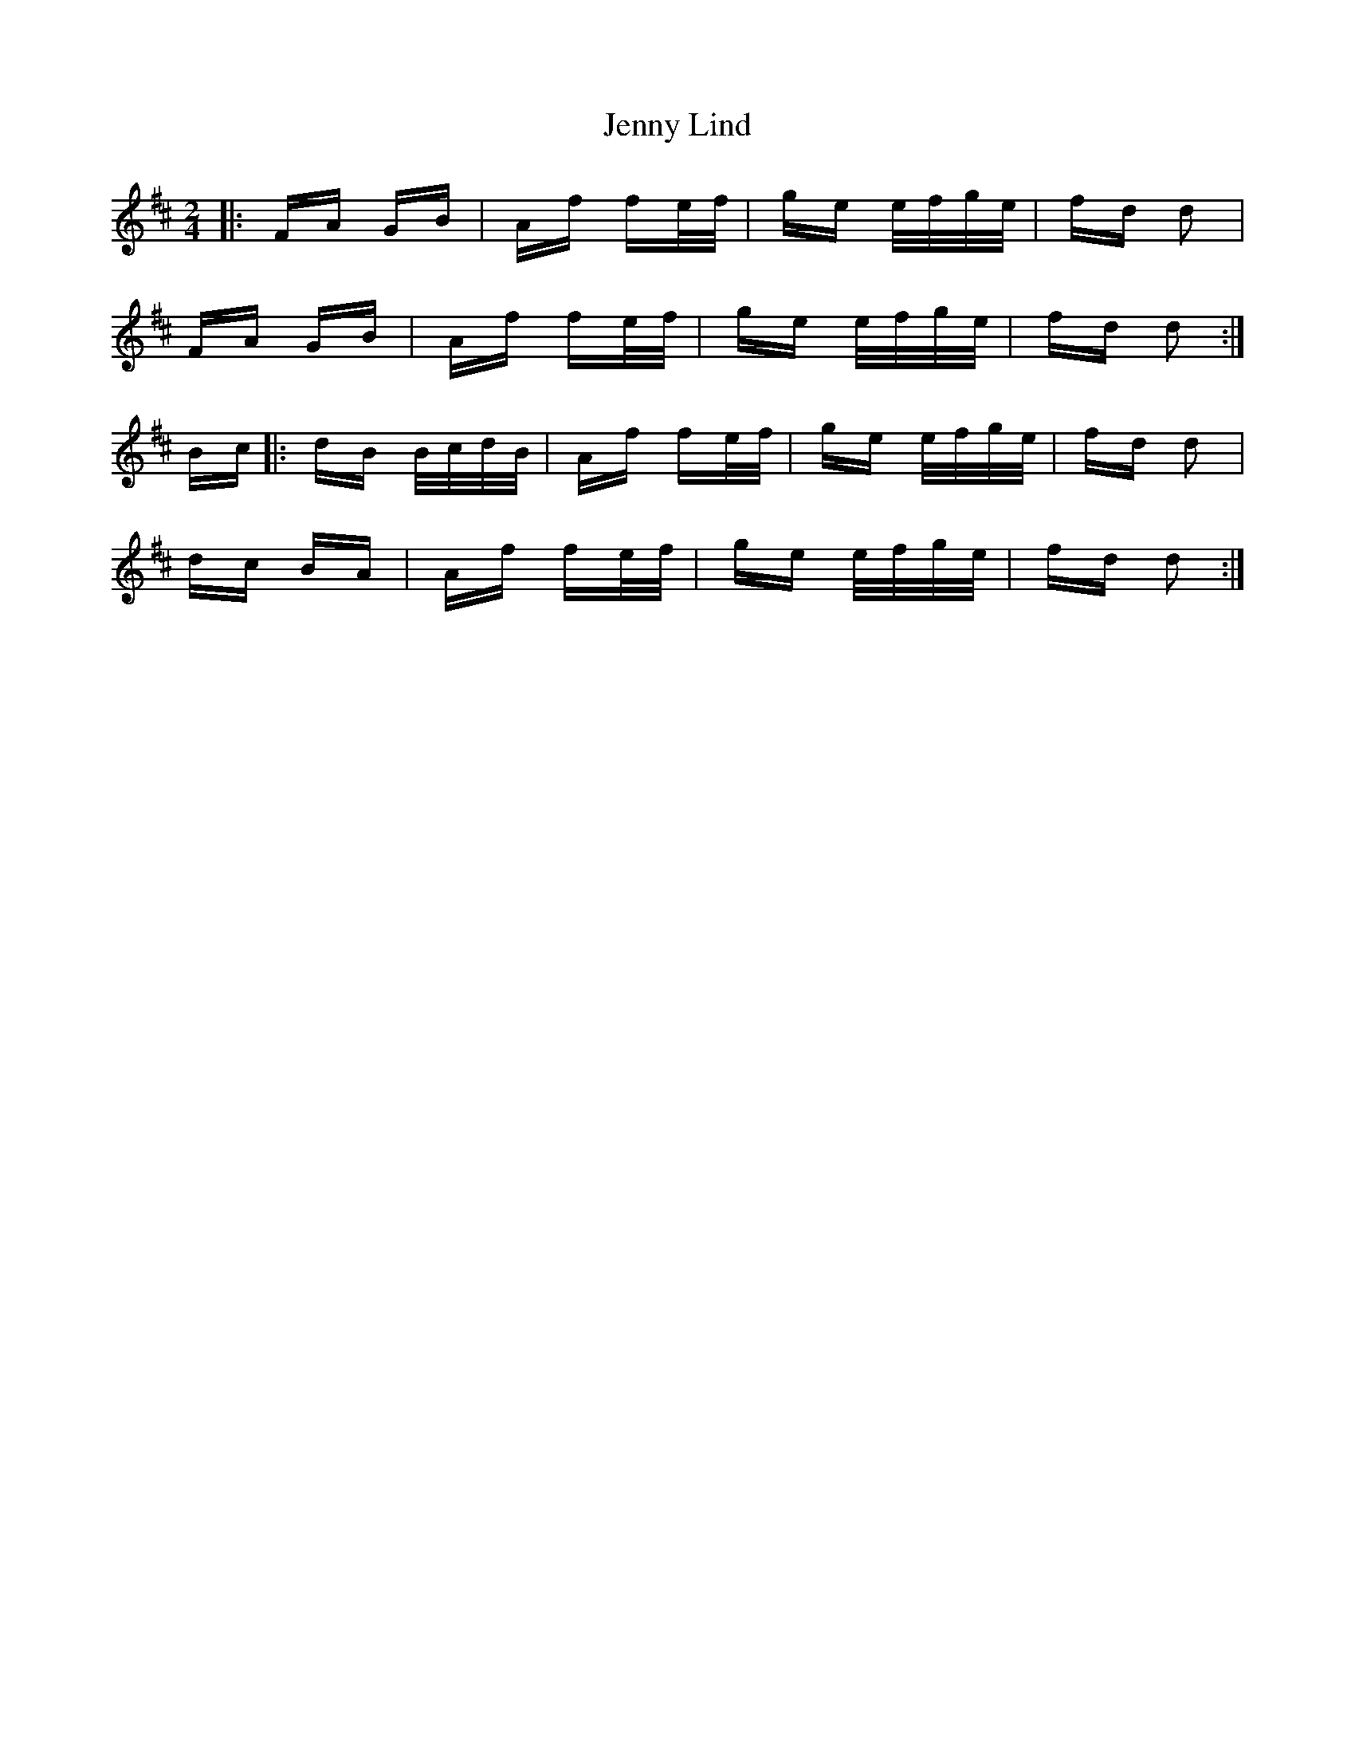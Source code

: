 X: 19707
T: Jenny Lind
R: polka
M: 2/4
K: Dmajor
|:FA GB|Af fe/f/|ge e/f/g/e/|fd d2|
FA GB|Af fe/f/|ge e/f/g/e/|fd d2:|
Bc|:dB B/c/d/B/|Af fe/f/|ge e/f/g/e/|fd d2|
dc BA|Af fe/f/|ge e/f/g/e/|fd d2:|

